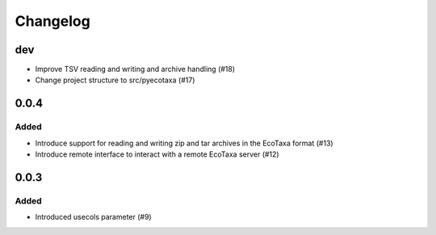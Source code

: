 Changelog
=========

dev
---

- Improve TSV reading and writing and archive handling (#18)

- Change project structure to src/pyecotaxa (#17)

0.0.4
-----

Added
~~~~~

- Introduce support for reading and writing zip and tar archives in the EcoTaxa format (#13)
- Introduce remote interface to interact with a remote EcoTaxa server (#12)


0.0.3
-----

Added
~~~~~

- Introduced usecols parameter (#9)